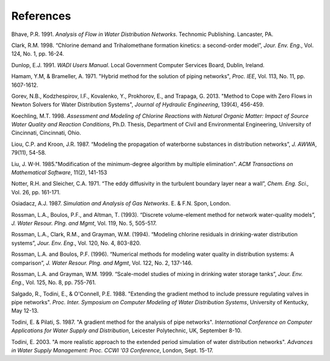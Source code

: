.. raw:: latex

    \clearpage



References
==========


Bhave, P.R. 1991. *Analysis of Flow in Water Distribution Networks*.
Technomic Publishing. Lancaster, PA.

Clark, R.M. 1998. “Chlorine demand and Trihalomethane formation
kinetics: a second-order model”, *Jour. Env. Eng*., Vol. 124, No. 1,
pp. 16-24.

Dunlop, E.J. 1991. *WADI Users Manual*. Local Government Computer
Services Board, Dublin, Ireland.

Hamam, Y.M, & Brameller, A. 1971. "Hybrid method for the solution of
piping networks", *Proc. IEE*, Vol. 113, No. 11, pp. 1607-1612.

Gorev, N.B., Kodzhespirov, I.F., Kovalenko, Y., Prokhorov, E.,
and Trapaga, G. 2013. "Method to Cope with Zero Flows in Newton
Solvers for Water Distribution Systems", *Journal of Hydraulic
Engineering*, 139(4), 456-459.

Koechling, M.T. 1998. *Assessment and Modeling of Chlorine Reactions
with Natural Organic Matter: Impact of Source Water Quality and
Reaction Conditions*, Ph.D. Thesis, Department of Civil and
Environmental Engineering, University of Cincinnati, Cincinnati,
Ohio.

Liou, C.P. and Kroon, J.R. 1987. “Modeling the propagation of
waterborne substances in distribution networks”, *J. AWWA*, 79(11),
54-58.

Liu, J. W-H. 1985."Modification of the minimum-degree
algorithm by multiple elimination". *ACM Transactions on Mathematical
Software*, 11(2), 141-153

Notter, R.H. and Sleicher, C.A. 1971. “The eddy diffusivity in the
turbulent boundary layer near a wall”, *Chem. Eng. Sci.,* Vol. 26,
pp. 161-171.

Osiadacz, A.J. 1987. *Simulation and Analysis of Gas Networks*. E. &
F.N. Spon, London.

Rossman, L.A., Boulos, P.F., and Altman, T. (1993). “Discrete
volume-element method for network water-quality models”, *J. Water
Resour. Plng. and Mgmt*, Vol. 119, No. 5, 505-517.

Rossman, L.A., Clark, R.M., and Grayman, W.M. (1994). “Modeling
chlorine residuals in drinking-water distribution systems”, *Jour.
Env. Eng*., Vol. 120, No. 4, 803-820.

Rossman, L.A. and Boulos, P.F. (1996). “Numerical methods for
modeling water quality in distribution systems: A comparison”, *J.
Water Resour. Plng. and Mgmt*, Vol. 122, No. 2, 137-146.

Rossman, L.A. and Grayman, W.M. 1999. “Scale-model studies of mixing
in drinking water storage tanks”, *Jour. Env. Eng*., Vol. 125, No. 8,
pp. 755-761.

Salgado, R., Todini, E., & O'Connell, P.E. 1988. "Extending the
gradient method to include pressure regulating valves in pipe
networks". *Proc. Inter. Symposium on Computer Modeling of Water
Distribution Systems*, University of Kentucky, May 12-13.

Todini, E. & Pilati, S. 1987. "A gradient method for the analysis of
pipe networks". *International Conference on Computer Applications
for Water Supply and Distribution*, Leicester Polytechnic, UK,
September 8-10.

Todini, E. 2003. "A more realistic approach to the extended period
simulation of water distribution networks". *Advances in Water Supply
Management: Proc. CCWI '03 Conference*, London, Sept. 15-17.
